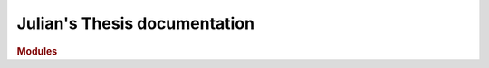 Julian's Thesis documentation
==================================

.. rubric:: Modules

.. autosummary::
  :toctree: modules
  :template: custom-module-template.rst
  :recursive:

  QPV_BB84_e
